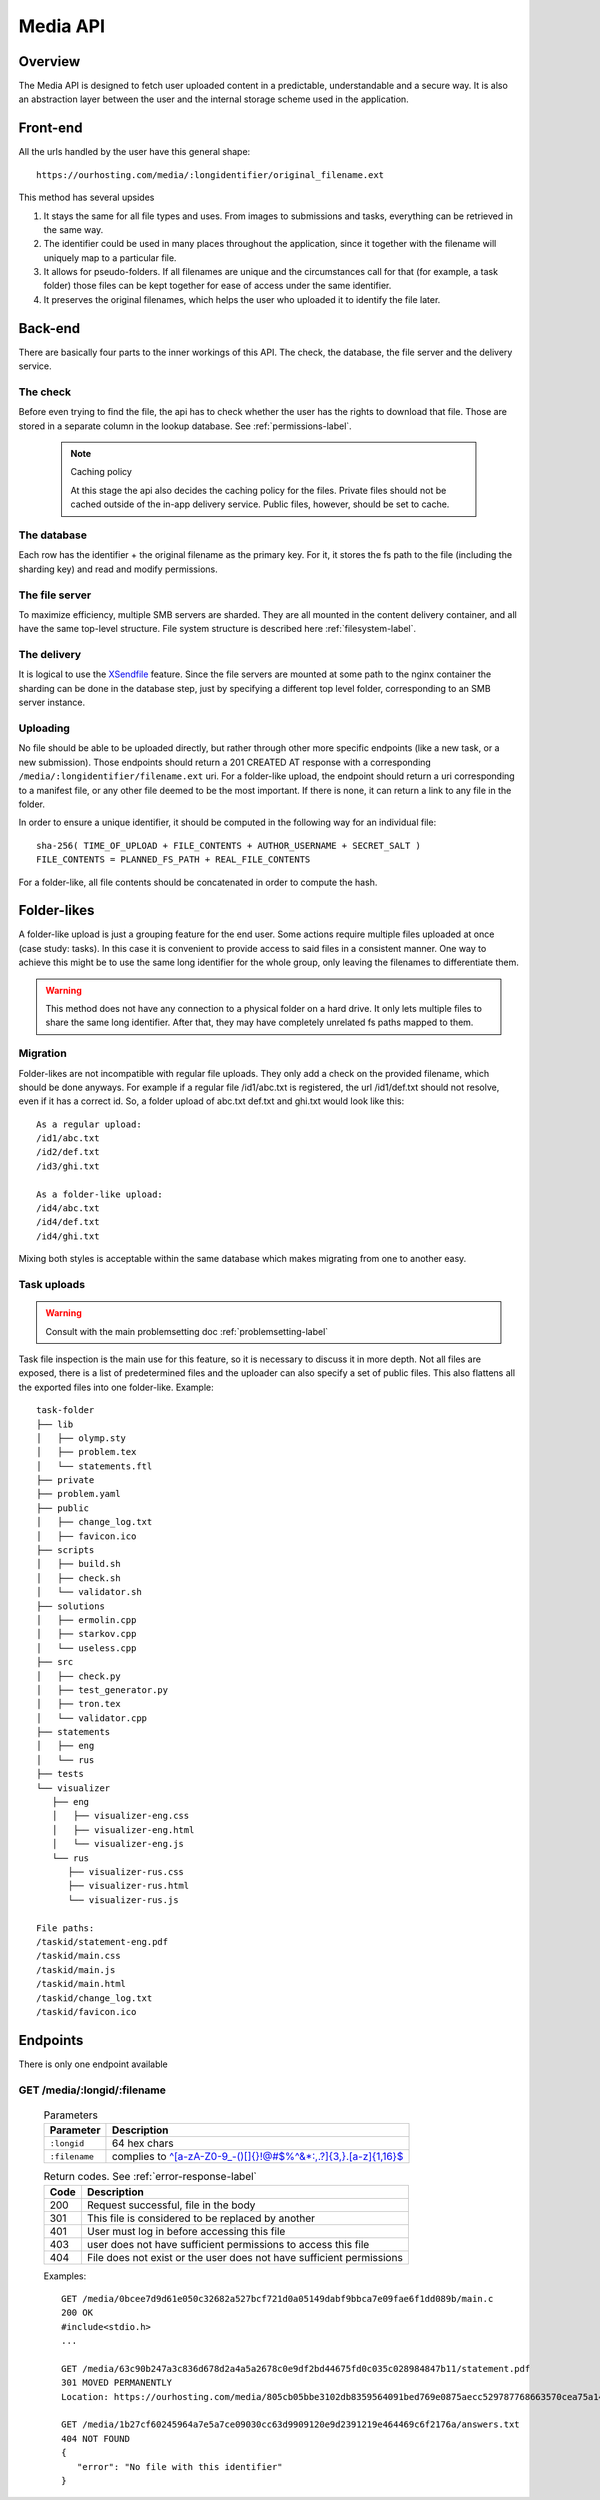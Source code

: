 .. _media-api-label:

Media API
*********

Overview
========
The Media API is designed to fetch user uploaded content in a predictable,
understandable and a secure way. It is also an abstraction layer between
the user and the internal storage scheme used in the application.

Front-end
=========
All the urls handled by the user have this general shape::

   https://ourhosting.com/media/:longidentifier/original_filename.ext

This method has several upsides

1. It stays the same for all file types and uses. From images to submissions
   and tasks, everything can be retrieved in the same way.
2. The identifier could be used in many places throughout the application,
   since it together with the filename will uniquely map to a particular file.
3. It allows for pseudo-folders. If all filenames are unique and the
   circumstances call for that (for example, a task folder) those files can be
   kept together for ease of access under the same identifier.
4. It preserves the original filenames, which helps the user who uploaded it to
   identify the file later.

Back-end
========
There are basically four parts to the inner workings of this API. The check,
the database, the file server and the delivery service.

The check
---------
Before even trying to find the file, the api has to check whether the user has
the rights to download that file. Those are stored in a separate column in the
lookup database. See :ref:`permissions-label`.

   .. note:: Caching policy

      At this stage the api also decides the caching policy for the files.
      Private files should not be cached outside of the in-app delivery service.
      Public files, however, should be set to cache.

The database
------------
Each row has the identifier + the original filename as the primary key. For it,
it stores the fs path to the file (including the sharding key) and read and
modify permissions.

The file server
---------------
To maximize efficiency, multiple SMB servers are sharded. They are all mounted
in the content delivery container, and all have the same top-level structure.
File system structure is described here :ref:`filesystem-label`.

The delivery
------------
It is logical to use the `XSendfile <https://www.nginx.com/resources/wiki/start/topics/examples/xsendfile/>`_
feature. Since the file servers are mounted at some path to the nginx container
the sharding can be done in the database step, just by specifying a different
top level folder, corresponding to an SMB server instance.

Uploading
---------
No file should be able to be uploaded directly, but rather through other more
specific endpoints (like a new task, or a new submission). Those endpoints
should return a 201 CREATED AT response with a corresponding
``/media/:longidentifier/filename.ext`` uri. For a folder-like upload, the
endpoint should return a uri corresponding to a manifest file, or any other
file deemed to be the most important. If there is none, it can return a link to
any file in the folder.

In order to ensure a unique identifier, it should be computed in the following
way for an individual file::

   sha-256( TIME_OF_UPLOAD + FILE_CONTENTS + AUTHOR_USERNAME + SECRET_SALT )
   FILE_CONTENTS = PLANNED_FS_PATH + REAL_FILE_CONTENTS

For a folder-like, all file contents should be concatenated in order to compute
the hash.

Folder-likes
============

A folder-like upload is just a grouping feature for the end user. Some actions
require multiple files uploaded at once (case study: tasks). In this case it is
convenient to provide access to said files in a consistent manner. One way to
achieve this might be to use the same long identifier for the whole group, only
leaving the filenames to differentiate them.

.. warning:: This method does not have any connection to a physical folder on
   a hard drive. It only lets multiple files to share the same long identifier.
   After that, they may have completely unrelated fs paths mapped to them.

Migration
---------
Folder-likes are not incompatible with regular file uploads. They only add a
check on the provided filename, which should be done anyways. For example if
a regular file /id1/abc.txt is registered, the url /id1/def.txt should not
resolve, even if it has a correct id. So, a folder upload of abc.txt def.txt
and ghi.txt would look like this::

   As a regular upload:
   /id1/abc.txt
   /id2/def.txt
   /id3/ghi.txt

   As a folder-like upload:
   /id4/abc.txt
   /id4/def.txt
   /id4/ghi.txt

Mixing both styles is acceptable within the same database which makes migrating
from one to another easy.

Task uploads
------------

.. warning:: Consult with the main problemsetting doc :ref:`problemsetting-label`

Task file inspection is the main use for this feature, so it is necessary to
discuss it in more depth. Not all files are exposed, there is a list of
predetermined files and the uploader can also specify a set of public files.
This also flattens all the exported files into one folder-like.
Example::

   task-folder
   ├── lib
   │   ├── olymp.sty
   │   ├── problem.tex
   │   └── statements.ftl
   ├── private
   ├── problem.yaml
   ├── public
   │   ├── change_log.txt
   │   ├── favicon.ico
   ├── scripts
   │   ├── build.sh
   │   ├── check.sh
   │   └── validator.sh
   ├── solutions
   │   ├── ermolin.cpp
   │   ├── starkov.cpp
   │   └── useless.cpp
   ├── src
   │   ├── check.py
   │   ├── test_generator.py
   │   ├── tron.tex
   │   └── validator.cpp
   ├── statements
   │   ├── eng
   │   └── rus
   ├── tests
   └── visualizer
      ├── eng
      │   ├── visualizer-eng.css
      │   ├── visualizer-eng.html
      │   └── visualizer-eng.js
      └── rus
         ├── visualizer-rus.css
         ├── visualizer-rus.html
         └── visualizer-rus.js

   File paths:
   /taskid/statement-eng.pdf
   /taskid/main.css
   /taskid/main.js
   /taskid/main.html
   /taskid/change_log.txt
   /taskid/favicon.ico

Endpoints
=========

There is only one endpoint available

GET /media/:longid/:filename
----------------------------
   .. table:: Parameters

      ============= ============================================================
      Parameter     Description
      ============= ============================================================
      ``:longid``   64 hex chars
      ``:filename`` complies to `^[a-zA-Z0-9_\-()\[\]{}!@#$%^&*:,.?]{3,}\.[a-z]{1,16}$ <https://regex101.com/r/O89x4V/1>`_
      ============= ============================================================

   .. table:: Return codes. See :ref:`error-response-label`

      ===== ====================================================================
      Code  Description
      ===== ====================================================================
      200   Request successful, file in the body
      301   This file is considered to be replaced by another
      401   User must log in before accessing this file
      403   user does not have sufficient permissions to access this file
      404   File does not exist or the user does not have sufficient permissions
      ===== ====================================================================

   Examples::

      GET /media/0bcee7d9d61e050c32682a527bcf721d0a05149dabf9bbca7e09fae6f1dd089b/main.c
      200 OK
      #include<stdio.h>
      ...

      GET /media/63c90b247a3c836d678d2a4a5a2678c0e9df2bd44675fd0c035c028984847b11/statement.pdf
      301 MOVED PERMANENTLY
      Location: https://ourhosting.com/media/805cb05bbe3102db8359564091bed769e0875aecc529787768663570cea75a14/statement.pdf

      GET /media/1b27cf60245964a7e5a7ce09030cc63d9909120e9d2391219e464469c6f2176a/answers.txt
      404 NOT FOUND
      {
         "error": "No file with this identifier"
      }
